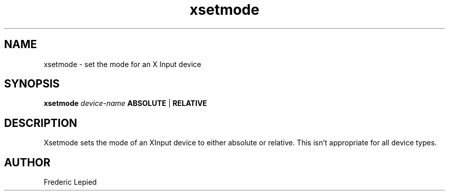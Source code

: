 .\" $XFree86: xc/programs/xsetmode/xsetmode.man,v 3.1 1995/12/26 10:43:02 dawes Exp $
.\"
.TH xsetmode 1 "Release 6" "X Version 11"
.SH NAME
xsetmode \- set the mode for an X Input device
.SH SYNOPSIS
.B xsetmode
.I device-name
.B ABSOLUTE
|
.B RELATIVE
.SH DESCRIPTION
Xsetmode sets the mode of an XInput device to either absolute or relative.
This isn't appropriate for all device types.
.SH AUTHOR
Frederic Lepied
